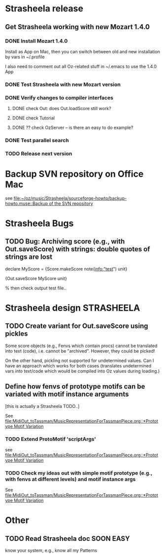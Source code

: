 #+CATEGORY: Strasheela

* Strasheela release
   

** Get Strasheela working with new Mozart 1.4.0
*** DONE Install Mozart 1.4.0 
    CLOSED: [2008-08-18 Mon 22:11]
    Install as App on Mac, then you can switch between old and new installation by vars in ~/.profile

    I also need to comment out all Oz-related stuff in ~/.emacs to use the 1.4.0 App

*** DONE Test Strasheela with new Mozart version
    CLOSED: [2008-08-18 Mon 22:11]
    
*** DONE Verify changes to compiler interfaces
    CLOSED: [2008-08-19 Tue 17:02]
    
**** DONE check Out: does Out.loadScore still work?     
     CLOSED: [2008-08-19 Tue 17:00]
**** DONE check Tutorial
     CLOSED: [2008-08-19 Tue 16:55]
**** DONE ?? check OzServer -- is there an easy to do example?
     CLOSED: [2008-08-19 Tue 17:02]

*** DONE Test parallel search
    CLOSED: [2008-08-19 Tue 17:06]

*** TODO Release next version 

* Backup SVN repository on Office Mac

  see 
  [[file:~/oz/music/Strasheela/sourceforge-howto/backup-howto.muse::Backup%20of%20the%20SVN%20repository][file:~/oz/music/Strasheela/sourceforge-howto/backup-howto.muse::Backup of the SVN repository]]

* Strasheela Bugs


** TODO Bug: Archiving score (e.g., with Out.saveScore) with strings: double quotes of strings are lost

declare
MyScore = {Score.makeScore note(info:"test")
	   unit}

{Out.saveScore MyScore unit}

% then check output test file..


* Strasheela design						    :STRASHEELA:


** TODO Create variant for Out.saveScore using pickles

   Some score objects (e.g., Fenvs which contain procs) cannot be translated into text (code), i.e. cannot be "archived". However, they could be picked! 

   On the other hand, pickling not supported for undetermined values. Can I have an approach which works for both cases (translates undetermined vars into text/code which would be compiled into Oz values during loading.)


** Define how fenvs of prototype motifs can be variated with motif instance arguments 

   [this is actually a Strasheela TODO..]

   See [[file:MidiOut_toTassman/MusicRepresentationForTassmanPiece.org::*Prototype%20Motif%20Variation][file:MidiOut_toTassman/MusicRepresentationForTassmanPiece.org::*Prototype Motif Variation]]

*** TODO Extend ProtoMotif 'scriptArgs'

    see [[file:MidiOut_toTassman/MusicRepresentationForTassmanPiece.org::*Prototype%20Motif%20Variation][file:MidiOut_toTassman/MusicRepresentationForTassmanPiece.org::*Prototype Motif Variation]]

*** TODO Check my ideas out with simple motif prototype (e.g., with fenvs at different levels) and motif instance args 

     See [[file:MidiOut_toTassman/MusicRepresentationForTassmanPiece.org::*Prototype%20Motif%20Variation][file:MidiOut_toTassman/MusicRepresentationForTassmanPiece.org::*Prototype Motif Variation]]
   




* Other 


** TODO Read Strasheela doc					     :SOON:EASY:

   know your system, e.g., know all my Patterns 




